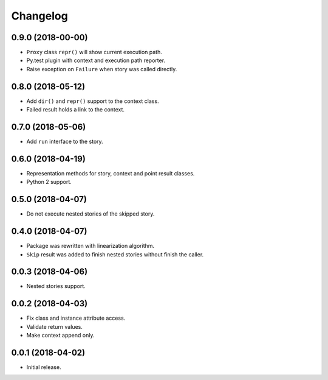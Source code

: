
.. :changelog:

Changelog
---------

0.9.0 (2018-00-00)
++++++++++++++++++

- ``Proxy`` class ``repr()`` will show current execution path.
- Py.test plugin with context and execution path reporter.
- Raise exception on ``Failure`` when story was called directly.

0.8.0 (2018-05-12)
++++++++++++++++++

- Add ``dir()`` and ``repr()`` support to the context class.
- Failed result holds a link to the context.

0.7.0 (2018-05-06)
++++++++++++++++++

- Add ``run`` interface to the story.

0.6.0 (2018-04-19)
++++++++++++++++++

- Representation methods for story, context and point result classes.
- Python 2 support.

0.5.0 (2018-04-07)
++++++++++++++++++

- Do not execute nested stories of the skipped story.

0.4.0 (2018-04-07)
++++++++++++++++++

- Package was rewritten with linearization algorithm.
- ``Skip`` result was added to finish nested stories without finish
  the caller.

0.0.3 (2018-04-06)
++++++++++++++++++

- Nested stories support.

0.0.2 (2018-04-03)
++++++++++++++++++

- Fix class and instance attribute access.
- Validate return values.
- Make context append only.

0.0.1 (2018-04-02)
++++++++++++++++++

- Initial release.
